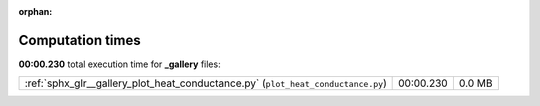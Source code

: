 
:orphan:

.. _sphx_glr__gallery_sg_execution_times:

Computation times
=================
**00:00.230** total execution time for **_gallery** files:

+----------------------------------------------------------------------------------+-----------+--------+
| :ref:`sphx_glr__gallery_plot_heat_conductance.py` (``plot_heat_conductance.py``) | 00:00.230 | 0.0 MB |
+----------------------------------------------------------------------------------+-----------+--------+

